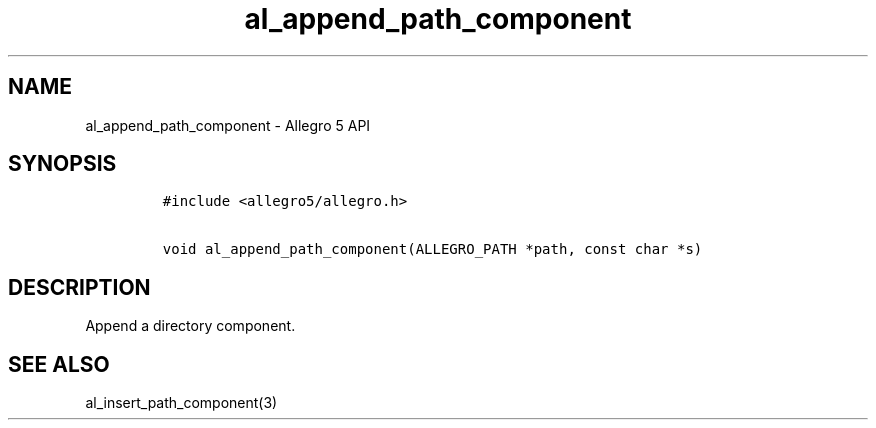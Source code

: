 .\" Automatically generated by Pandoc 3.1.3
.\"
.\" Define V font for inline verbatim, using C font in formats
.\" that render this, and otherwise B font.
.ie "\f[CB]x\f[]"x" \{\
. ftr V B
. ftr VI BI
. ftr VB B
. ftr VBI BI
.\}
.el \{\
. ftr V CR
. ftr VI CI
. ftr VB CB
. ftr VBI CBI
.\}
.TH "al_append_path_component" "3" "" "Allegro reference manual" ""
.hy
.SH NAME
.PP
al_append_path_component - Allegro 5 API
.SH SYNOPSIS
.IP
.nf
\f[C]
#include <allegro5/allegro.h>

void al_append_path_component(ALLEGRO_PATH *path, const char *s)
\f[R]
.fi
.SH DESCRIPTION
.PP
Append a directory component.
.SH SEE ALSO
.PP
al_insert_path_component(3)
